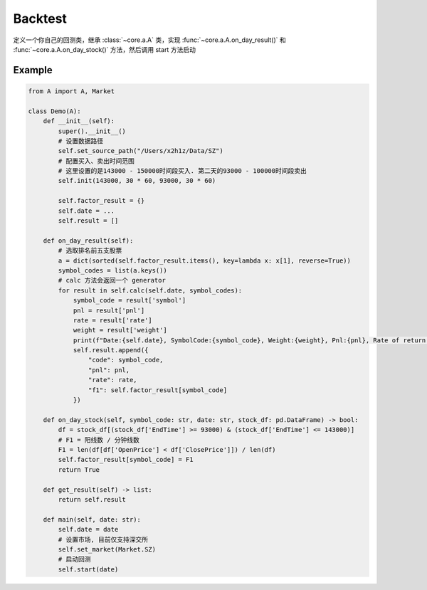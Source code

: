 Backtest
====
定义一个你自己的回测类，继承 :class:`~core.a.A` 类，实现 :func:`~core.a.A.on_day_result()` 和 :func:`~core.a.A.on_day_stock()` 方法，然后调用 start 方法启动

Example
----
.. code-block:: python

    from A import A, Market

    class Demo(A):
        def __init__(self):
            super().__init__()
            # 设置数据路径
            self.set_source_path("/Users/x2h1z/Data/SZ")
            # 配置买入、卖出时间范围
            # 这里设置的是143000 - 150000时间段买入. 第二天的93000 - 100000时间段卖出
            self.init(143000, 30 * 60, 93000, 30 * 60)

            self.factor_result = {}
            self.date = ...
            self.result = []

        def on_day_result(self):
            # 选取排名前五支股票
            a = dict(sorted(self.factor_result.items(), key=lambda x: x[1], reverse=True))
            symbol_codes = list(a.keys())
            # calc 方法会返回一个 generator
            for result in self.calc(self.date, symbol_codes):
                symbol_code = result['symbol']
                pnl = result['pnl']
                rate = result['rate']
                weight = result['weight']
                print(f"Date:{self.date}, SymbolCode:{symbol_code}, Weight:{weight}, Pnl:{pnl}, Rate of return:{rate}%")
                self.result.append({
                    "code": symbol_code,
                    "pnl": pnl,
                    "rate": rate,
                    "f1": self.factor_result[symbol_code]
                })

        def on_day_stock(self, symbol_code: str, date: str, stock_df: pd.DataFrame) -> bool:
            df = stock_df[(stock_df['EndTime'] >= 93000) & (stock_df['EndTime'] <= 143000)]
            # F1 = 阳线数 / 分钟线数
            F1 = len(df[df['OpenPrice'] < df['ClosePrice']]) / len(df)
            self.factor_result[symbol_code] = F1
            return True

        def get_result(self) -> list:
            return self.result

        def main(self, date: str):
            self.date = date
            # 设置市场, 目前仅支持深交所
            self.set_market(Market.SZ)
            # 启动回测
            self.start(date)

